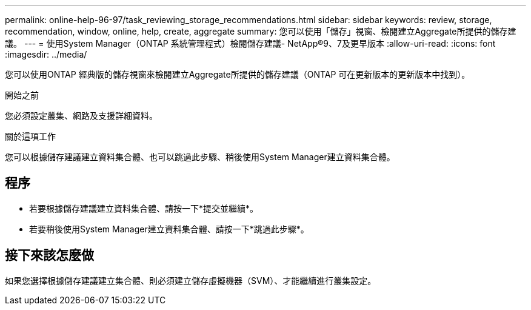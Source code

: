---
permalink: online-help-96-97/task_reviewing_storage_recommendations.html 
sidebar: sidebar 
keywords: review, storage, recommendation, window, online, help, create, aggregate 
summary: 您可以使用「儲存」視窗、檢閱建立Aggregate所提供的儲存建議。 
---
= 使用System Manager（ONTAP 系統管理程式）檢閱儲存建議- NetApp®9、7及更早版本
:allow-uri-read: 
:icons: font
:imagesdir: ../media/


[role="lead"]
您可以使用ONTAP 經典版的儲存視窗來檢閱建立Aggregate所提供的儲存建議（ONTAP 可在更新版本的更新版本中找到）。

.開始之前
您必須設定叢集、網路及支援詳細資料。

.關於這項工作
您可以根據儲存建議建立資料集合體、也可以跳過此步驟、稍後使用System Manager建立資料集合體。



== 程序

* 若要根據儲存建議建立資料集合體、請按一下*提交並繼續*。
* 若要稍後使用System Manager建立資料集合體、請按一下*跳過此步驟*。




== 接下來該怎麼做

如果您選擇根據儲存建議建立集合體、則必須建立儲存虛擬機器（SVM）、才能繼續進行叢集設定。
